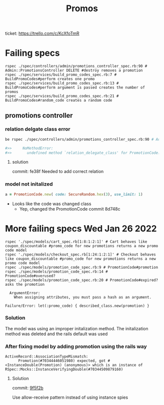 #+TITLE: Promos
ticket: https://trello.com/c/KcXfoTmR


* Failing specs

#+begin_src shell
rspec ./spec/controllers/admin/promotions_controller_spec.rb:90 # Admin::PromotionsController DELETE #destroy removes a promotion
rspec ./spec/services/build_promo_codes_spec.rb:7 # BuildPromoCodes#perform creates one promo
rspec ./spec/services/build_promo_codes_spec.rb:13 # BuildPromoCodes#perform argument is passed creates the number of promos
rspec ./spec/services/build_promo_codes_spec.rb:21 # BuildPromoCodes#random_code creates a random code
#+end_src


** promotions controller

*** relation delgate class error


#+begin_src zsh :session *shell*
be rspec ./spec/controllers/admin/promotions_controller_spec.rb:90 # Admin::PromotionsController DELETE #destroy removes a promotion

#>>     NoMethodError:
#>>       undefined method `relation_delegate_class' for PromotionCode:Class

#+end_src

**** solution
commit: fe38f
Needed to add correct relation


*** model not initalized

#+begin_src ruby :session strangler-console :output results
a = PromotionCode.new( code: SecureRandom.hex(3), use_limit: 1)
#+end_src

#+RESULTS:
: #<PromotionCode id: nil, promotion_id: nil, code: "93b091", use_limit: 1, uses: nil, created_at: nil, updated_at: nil>

- Looks like the code was changed class
  - Yep, changed the PromotionCode  commit 8d748c



* More failing specs Wed Jan 26 2022
#+begin_src shell
rspec './spec/models/cart_spec.rb[1:8:1:2:1]' # Cart behaves like coupon_discountable #promo_code for new promotions returns a new promo code model
rspec './spec/models/checkout_spec.rb[1:24:1:2:1]' # Checkout behaves like coupon_discountable #promo_code for new promotions returns a new promo code model
rspec ./spec/models/promotion_code_spec.rb:9 # PromotionCode#promotion
rspec ./spec/models/promotion_code_spec.rb:14 # PromotionCode#overused?
rspec ./spec/models/promotion_code_spec.rb:20 # PromotionCode#expired? asks the promotion
#+end_src


#+begin_src quote
     ArgumentError:
       When assigning attributes, you must pass a hash as an argument.

   Failure/Error: let(:promo_code) { described_class.new(promotion) }
#+end_src


*** Solution
The model was using an improper initalization method.
The initalization method was deleted and the rails default was used

*** After fixing model by adding promotion using the rails way
#+begin_src quote
 ActiveRecord::AssociationTypeMismatch:
       Promotion(#70344446051980) expected, got #<InstanceDouble(Promotion) (anonymous)> which is an instance of RSpec::Mocks::InstanceVerifyingDouble(#70344509879160)
#+end_src

**** Solution
commit: [[https://github.com/1000Bulbs/strangler/pull/2036/commits/daa7594069219406bf241bae8960c867489990bb][9f5f2b]]

Use allow-receive pattern instead of using instance spies
